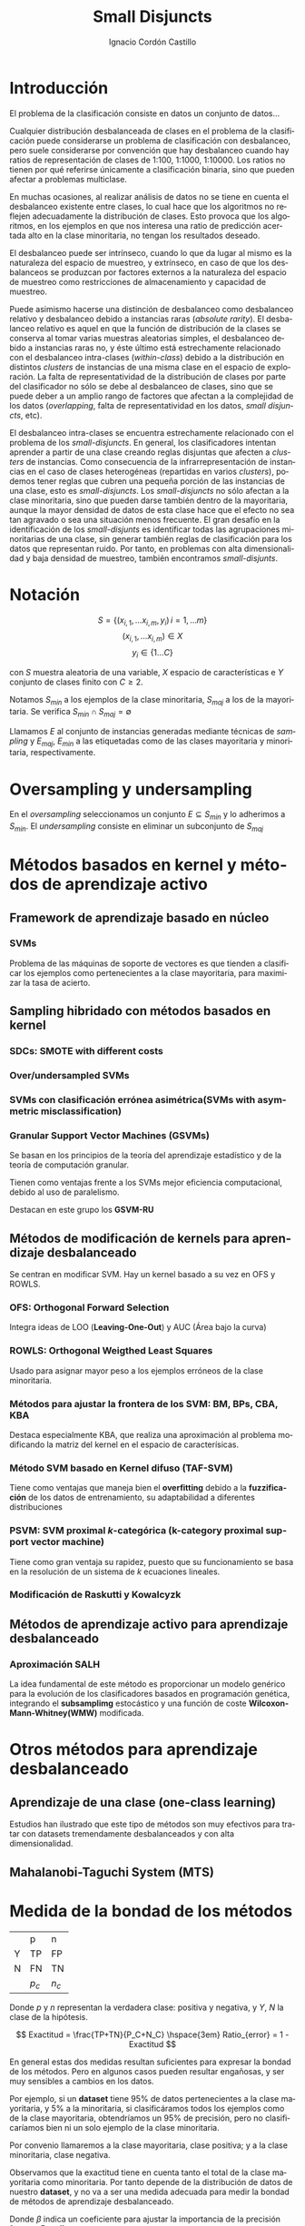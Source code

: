 #+TITLE: Small Disjuncts
#+AUTHOR: Ignacio Cordón Castillo
#+OPTIONS: toc:t
#+LANGUAGE: es
#+STARTUP: latexpreview
#+STARTUP: indent
#+DATE:
#+LATEX_HEADER: \usepackage[spanish]{babel}
#+LATEX_HEADER: \input{titlepage}
#+LATEX_HEADER: \usepackage{amsmath} 
#+LATEX_HEADER: \usepackage{amsthm}
#+LATEX_HEADER: \newtheorem*{theorem}{Teorema}
#+LATEX_HEADER: \newtheorem*{fact}{Proposición}
#+LATEX_HEADER: \newtheorem*{corollary}{Corolario}
#+LATEX_HEADER: \newtheorem*{definition}{Definición}
#+LATEX_HEADER: \setlength{\parindent}{0pt}
#+LATEX_HEADER: \setlength{\parskip}{1em}
#+LATEX_HEADER: \usepackage{color}
#+LATEX_HEADER: \newenvironment{wording}{\setlength{\parskip}{0pt}\rule{\textwidth}{0.5em}}{~\\\rule{\textwidth}{0.5em}}
#+LATEX_HEADER: \everymath{\displaystyle}

\break
* Introducción

El problema de la clasificación consiste en datos un conjunto de datos...

Cualquier distribución desbalanceada de clases en el problema de la clasificación puede considerarse un problema de clasificación con desbalanceo, pero suele considerarse por convención que hay desbalanceo cuando hay ratios de representación de clases de 1:100, 1:1000, 1:10000. Los ratios no tienen por qué referirse únicamente a clasificación binaria, sino que pueden afectar a problemas multiclase.

En muchas ocasiones, al realizar análisis de datos no se tiene en cuenta el desbalanceo existente entre clases, lo cual hace que los algoritmos no reflejen adecuadamente la distribución de clases. Esto provoca que los algoritmos, en los ejemplos en que nos interesa una ratio de predicción acertada alto en la clase minoritaria, no tengan los resultados deseado.

El desbalanceo puede ser intrínseco, cuando lo que da lugar al mismo es la naturaleza del espacio de muestreo, y extrínseco, en caso de que los desbalanceos se produzcan por factores externos a la naturaleza del espacio de muestreo como restricciones de almacenamiento y capacidad de muestreo.

Puede asimismo hacerse una distinción de desbalanceo como desbalanceo relativo y desbalanceo debido a instancias raras (/absolute rarity/). El desbalanceo relativo es aquel en que la función de distribución de la clases se conserva al tomar varias muestras aleatorias simples, el desbalanceo debido a instancias raras no, y éste último está estrechamente relacionado con el desbalanceo intra-clases (/within-class/) debido a la distribución en distintos /clusters/ de instancias de una misma clase en el espacio de exploración. La falta de representatividad de la distribución de clases por parte del clasificador no sólo se debe al desbalanceo de clases, sino que se puede deber a un amplio rango de factores que afectan a la complejidad de los datos (/overlapping/, falta de representatividad en los datos, /small disjuncts/, etc).

El desbalanceo intra-clases se encuentra estrechamente relacionado con el problema de los /small-disjuncts/. En general, los clasificadores intentan aprender a partir de una clase creando reglas disjuntas que afecten a /clusters/ de instancias. Como consecuencia de la infrarrepresentación de instancias en el caso de clases heterogéneas (repartidas en varios /clusters/), podemos tener reglas que cubren una pequeña porción de las instancias de una clase, esto es /small-disjuncts/. Los /small-disjuncts/ no sólo afectan a la clase minoritaria, sino que pueden darse también dentro de la mayoritaria, aunque la mayor densidad de datos de esta clase hace que el efecto no sea tan agravado o sea una situación menos frecuente. El gran desafío en la identificación de los /small-disjunts/ es identificar todas las agrupaciones minoritarias de una clase, sin generar también reglas de clasificación para los datos que representan ruido. Por tanto, en problemas con alta dimensionalidad y baja densidad de muestreo, también encontramos /small-disjunts/.

* Notación

\[S=\{(x_{i,1}, \ldots x_{i,m}, y_i)\, i=1,\ldots m \}\]
\[(x_{i,1}, \ldots x_{i,m})\in X\]
\[y_i \in \{1\ldots C\}\]

con $S$ muestra aleatoria de una variable, $X$ espacio de características e $Y$ conjunto de clases finito con $C\ge 2$.

Notamos $S_{min}$ a los ejemplos de la clase minoritaria, $S_{maj}$ a los de la mayoritaria. Se verifica $S_{min}\cap S_{maj} = \emptyset$

Llamamos $E$ al conjunto de instancias generadas mediante técnicas de /sampling/ y $E_{maj}$, $E_{min}$ a las etiquetadas como de las clases mayoritaria y minoritaria, respectivamente.

* Oversampling y undersampling

En el /oversampling/ seleccionamos un conjunto $E\subseteq S_{min}$ y lo adherimos a $S_{min}$. El /undersampling/ consiste en eliminar un subconjunto de $S_{maj}$

* Métodos basados en kernel y métodos de aprendizaje activo

** Framework de aprendizaje basado en núcleo

*** SVMs
Problema de las máquinas de soporte de vectores es que tienden a clasificar los ejemplos como pertenecientes a la clase mayoritaria, para maximizar la tasa de acierto.

** Sampling hibridado con métodos basados en kernel

*** SDCs: SMOTE with different costs

*** Over/undersampled SVMs

*** SVMs con clasificación errónea asimétrica(SVMs with asymmetric misclassification)

*** Granular Support Vector Machines (GSVMs)

Se basan en los principios de la teoría del aprendizaje estadístico y de la teoría de computación granular.

Tienen como ventajas frente a los SVMs mejor eficiencia computacional, debido al uso de paralelismo.

Destacan en este grupo los **GSVM-RU**

** Métodos de modificación de kernels para aprendizaje desbalanceado

Se centran en modificar SVM. Hay un kernel basado a su vez en OFS y ROWLS.

*** OFS: Orthogonal Forward Selection

Integra ideas de LOO (*Leaving-One-Out*) y AUC (Área bajo la curva)

*** ROWLS: Orthogonal Weigthed Least Squares

Usado para asignar mayor peso a los ejemplos erróneos de la clase minoritaria.

*** Métodos para ajustar la frontera de los SVM: BM, BPs, CBA, KBA

Destaca especialmente KBA, que realiza una aproximación al problema modificando la matriz del kernel en el espacio de caracterísicas.

*** Método SVM basado en Kernel difuso (TAF-SVM)

Tiene como ventajas que maneja bien el *overfitting* debido a la *fuzzificación* de los datos de entrenamiento, su adaptabilidad a diferentes distribuciones

*** PSVM: SVM proximal $k$-categórica (k-category proximal support vector machine)

Tiene como gran ventaja su rapidez, puesto que su funcionamiento se basa en la resolución de un sistema de $k$ ecuaciones lineales.

*** Modificación de Raskutti y Kowalcyzk 

** Métodos de aprendizaje activo para aprendizaje desbalanceado

*** Aproximación SALH

La idea fundamental de este método es proporcionar un modelo genérico para la evolución de los clasificadores basados en programación genética, integrando el *subsamplimg* estocástico y una función de coste *Wilcoxon-Mann-Whitney(WMW)* modificada.


* Otros métodos para aprendizaje desbalanceado

** Aprendizaje de una clase (one-class learning)

Estudios han ilustrado que este tipo de métodos son muy efectivos para tratar con datasets tremendamente desbalanceados y con alta dimensionalidad.

** Mahalanobi-Taguchi System (MTS)



* Medida de la bondad de los métodos

|   | p     | n     |
| Y | TP    | FP    |
| N | FN    | TN    |
|   | $p_c$ | $n_c$ |


Donde $p$ y $n$ representan la verdadera clase: positiva y negativa, y $Y$, $N$ la clase de la hipótesis.

\[ Exactitud = \frac{TP+TN}{P_C+N_C} \hspace{3em} Ratio_{error} = 1 - Exactitud \]

En general estas dos medidas resultan suficientes para expresar la bondad de los métodos. Pero en algunos casos pueden resultar engañosas, y ser muy sensibles a cambios en los datos.

Por ejemplo, si un *dataset* tiene 95% de datos pertenecientes a la clase mayoritaria, y 5% a la minoritaria, si clasificáramos todos los ejemplos como de la clase mayoritaria, obtendríamos un 95% de precisión, pero no clasificaríamos bien ni un solo ejemplo de la clase minoritaria.

Por convenio llamaremos a la clase mayoritaria, clase positiva; y a la clase minoritaria, clase negativa.

Observamos que la exactitud tiene en cuenta tanto el total de la clase mayoritaria como minoritaria. Por tanto depende de la distribución de datos de nuestro *dataset*, y no va a ser una medida adecuada para medir la bondad de métodos de aprendizaje desbalanceado.

\begin{eqnarray}
&& Precision = \frac{TP}{TP+FP}\\
&& Recall = \frac{TP}{TP+FN}\\
&& F-Measure = \frac{(1+\beta)^2\cdot Recall \cdot Precision}{\beta^2\cdot Recall + Precision}
\end{eqnarray}


Donde $\beta$ indica un coeficiente para ajustar la importancia de la precisión frente a *Recall*:

\[ G-mean = \sqrt{\frac{TP}{TP+FN} \cdot \frac{TN}{TN+FP}} \]

- Precisión refleja la exactitud de los datos
- *Recall* refleja la completitud de los datos
